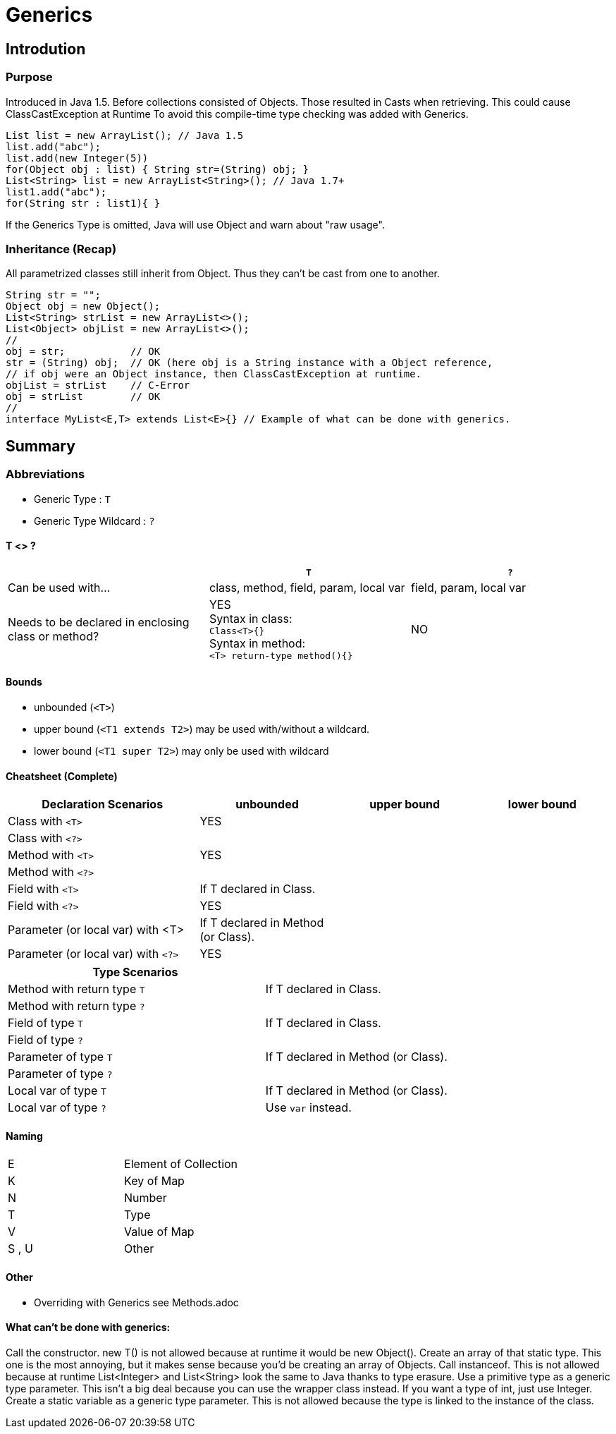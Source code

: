 = Generics

== Introdution

=== Purpose

Introduced in Java 1.5. Before collections consisted of Objects.
Those resulted in Casts when retrieving. This could cause ClassCastException at Runtime
To avoid this compile-time type checking was added with Generics.

[source,java]

List list = new ArrayList(); // Java 1.5
list.add("abc");
list.add(new Integer(5))
for(Object obj : list) { String str=(String) obj; }
List<String> list = new ArrayList<String>(); // Java 1.7+
list1.add("abc");
for(String str : list1){ }

If the Generics Type is omitted,
Java will use Object and warn about "raw usage".


=== Inheritance (Recap)
All parametrized classes still inherit from Object.
Thus they can't be cast from one to another.
[source,java]
String str = "";
Object obj = new Object();
List<String> strList = new ArrayList<>();
List<Object> objList = new ArrayList<>();
//
obj = str;           // OK
str = (String) obj;  // OK (here obj is a String instance with a Object reference,
// if obj were an Object instance, then ClassCastException at runtime.
objList = strList    // C-Error
obj = strList        // OK
//
interface MyList<E,T> extends List<E>{} // Example of what can be done with generics.



== Summary

=== Abbreviations
** Generic Type : `T`
** Generic Type Wildcard : `?`

====  T <> ?

[options=header]
|===
||`T` | `?`
|Can be used with... | class, method, field, param, local var | field, param, local var
|Needs to be declared in enclosing class or method? | YES +
Syntax in class: +
`Class<T>{}` +
Syntax in method: +
`<T> return-type method(){}` | NO
|===




==== Bounds
* unbounded (`<T>`)
* upper bound (`<T1 extends T2>`) may be used with/without a wildcard.
* lower bound (`<T1 super T2>`) may only be used with wildcard


==== Cheatsheet (Complete)

[options=header, cols="7,5,5,5"]
|===
| Declaration Scenarios                   | unbounded | upper bound | lower bound
| Class with `<T>`   2+^| YES            |
| Class with `<?>`   3+|
| Method with `<T>`  2+^| YES          |
| Method with `<?>`  3+|
| Field with `<T>`   | If T declared in Class. 2+|
| Field with `<?>`   3+^| YES
| Parameter (or local var) with <T> | If T declared in Method (or Class). 2+|
| Parameter (or local var) with `<?>`   3+^| YES
|===

[options=header, cols="7,5"]
|===
| Type Scenarios |
| Method with return type `T` | If T declared in Class.
| Method with return type `?` |
| Field of type `T`   | If T declared in Class.
| Field of type `?`   |
| Parameter of type `T`   | If T declared in Method (or Class).
| Parameter of type `?`   |
| Local var of type `T`   | If T declared in Method (or Class).
| Local var of type `?`   | Use `var` instead.
|===

==== Naming

|===
| E |Element of Collection
| K |Key of Map
| N |Number
| T |Type
| V |Value of Map
| S , U | Other
|===


==== Other
* Overriding with Generics see Methods.adoc


==== What can't be done with generics:

Call the constructor. new T() is not allowed because at runtime it would be new
Object().
Create an array of that static type. This one is the most annoying, but it makes sense
because you’d be creating an array of Objects.
Call instanceof. This is not allowed because at runtime List<Integer> and
List<String> look the same to Java thanks to type erasure.
Use a primitive type as a generic type parameter. This isn’t a big deal because you
can use the wrapper class instead. If you want a type of int, just use Integer.
Create a static variable as a generic type parameter. This is not allowed because the
type is linked to the instance of the class.



